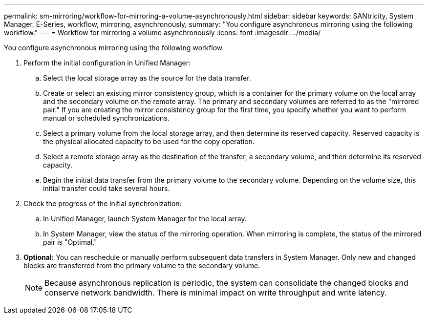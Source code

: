 ---
permalink: sm-mirroring/workflow-for-mirroring-a-volume-asynchronously.html
sidebar: sidebar
keywords: SANtricity, System Manager, E-Series, workflow, mirroring, asynchronously,
summary: "You configure asynchronous mirroring using the following workflow."
---
= Workflow for mirroring a volume asynchronously
:icons: font
:imagesdir: ../media/

[.lead]
You configure asynchronous mirroring using the following workflow.

. Perform the initial configuration in Unified Manager:
 .. Select the local storage array as the source for the data transfer.
 .. Create or select an existing mirror consistency group, which is a container for the primary volume on the local array and the secondary volume on the remote array. The primary and secondary volumes are referred to as the "mirrored pair." If you are creating the mirror consistency group for the first time, you specify whether you want to perform manual or scheduled synchronizations.
 .. Select a primary volume from the local storage array, and then determine its reserved capacity. Reserved capacity is the physical allocated capacity to be used for the copy operation.
 .. Select a remote storage array as the destination of the transfer, a secondary volume, and then determine its reserved capacity.
 .. Begin the initial data transfer from the primary volume to the secondary volume. Depending on the volume size, this initial transfer could take several hours.
. Check the progress of the initial synchronization:
 .. In Unified Manager, launch System Manager for the local array.
 .. In System Manager, view the status of the mirroring operation. When mirroring is complete, the status of the mirrored pair is "Optimal."
. *Optional:* You can reschedule or manually perform subsequent data transfers in System Manager. Only new and changed blocks are transferred from the primary volume to the secondary volume.
+
[NOTE]
====
Because asynchronous replication is periodic, the system can consolidate the changed blocks and conserve network bandwidth. There is minimal impact on write throughput and write latency.
====
